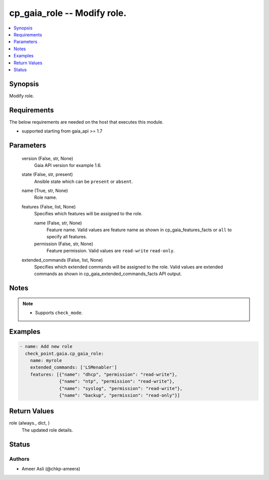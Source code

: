 .. _cp_gaia_role_module:


cp_gaia_role -- Modify role.
============================

.. contents::
   :local:
   :depth: 1


Synopsis
--------

Modify role.



Requirements
------------
The below requirements are needed on the host that executes this module.

- supported starting from gaia\_api \>= 1.7



Parameters
----------

  version (False, str, None)
    Gaia API version for example 1.6.


  state (False, str, present)
    Ansible state which can be \ :literal:`present`\  or \ :literal:`absent`\ .


  name (True, str, None)
    Role name.


  features (False, list, None)
    Specifies which features will be assigned to the role.


    name (False, str, None)
      Feature name. Valid values are feature name as shown in cp\_gaia\_features\_facts or \ :literal:`all`\  to specify all features.


    permission (False, str, None)
      Feature permission. Valid values are \ :literal:`read-write`\  \ :literal:`read-only`\ .



  extended_commands (False, list, None)
    Specifies which extended commands will be assigned to the role. Valid values are extended commands as shown in cp\_gaia\_extended\_commands\_facts API output.





Notes
-----

.. note::
   - Supports \ :literal:`check\_mode`\ .




Examples
--------

.. code-block:: yaml+jinja

    
    - name: Add new role
      check_point.gaia.cp_gaia_role:
        name: myrole
        extended_commands: ['LSMenabler']
        features: [{"name": "dhcp", "permission": "read-write"},
                   {"name": "ntp", "permission": "read-write"},
                   {"name": "syslog", "permission": "read-write"},
                   {"name": "backup", "permission": "read-only"}]




Return Values
-------------

role (always., dict, )
  The updated role details.





Status
------





Authors
~~~~~~~

- Ameer Asli (@chkp-ameera)

